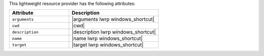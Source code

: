 .. The contents of this file are included in multiple topics.
.. This file should not be changed in a way that hinders its ability to appear in multiple documentation sets.

This lightweight resource provider has the following attributes:

.. list-table::
   :widths: 200 300
   :header-rows: 1

   * - Attribute
     - Description
   * - ``arguments``
     - |arguments lwrp windows_shortcut|
   * - ``cwd``
     - |cwd|
   * - ``description``
     - |description lwrp windows_shortcut|
   * - ``name``
     - |name lwrp windows_shortcut|
   * - ``target``
     - |target lwrp windows_shortcut|
